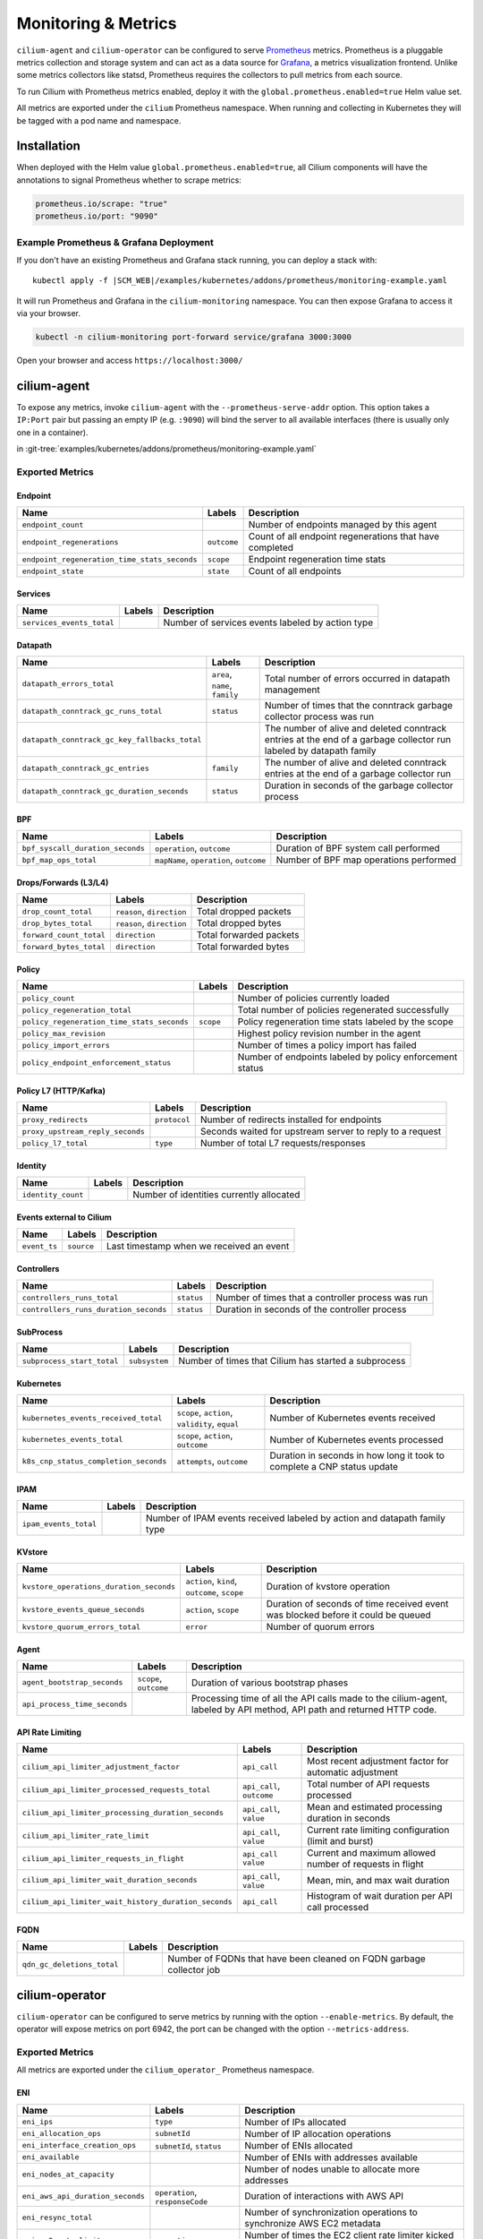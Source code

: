 .. only:: not (epub or latex or html)

    WARNING: You are looking at unreleased Cilium documentation.
    Please use the official rendered version released here:
    http://docs.cilium.io

.. _metrics:

********************
Monitoring & Metrics
********************

``cilium-agent`` and ``cilium-operator`` can be configured to serve `Prometheus
<https://prometheus.io>`_ metrics. Prometheus is a pluggable metrics collection
and storage system and can act as a data source for `Grafana
<https://grafana.com/>`_, a metrics visualization frontend. Unlike some metrics
collectors like statsd, Prometheus requires the collectors to pull metrics from
each source.

To run Cilium with Prometheus metrics enabled, deploy it with the
``global.prometheus.enabled=true`` Helm value set.

All metrics are exported under the ``cilium`` Prometheus namespace. When
running and collecting in Kubernetes they will be tagged with a pod name and
namespace.

Installation
============

When deployed with the Helm value ``global.prometheus.enabled=true``, all Cilium
components will have the annotations to signal Prometheus whether to scrape
metrics:

.. code-block:: yaml

        prometheus.io/scrape: "true"
        prometheus.io/port: "9090"

Example Prometheus & Grafana Deployment
---------------------------------------

If you don't have an existing Prometheus and Grafana stack running, you can
deploy a stack with:

.. parsed-literal::

    kubectl apply -f \ |SCM_WEB|\/examples/kubernetes/addons/prometheus/monitoring-example.yaml

It will run Prometheus and Grafana in the ``cilium-monitoring`` namespace. You
can then expose Grafana to access it via your browser.

.. code:: bash

    kubectl -n cilium-monitoring port-forward service/grafana 3000:3000

Open your browser and access ``https://localhost:3000/``

cilium-agent
============

To expose any metrics, invoke ``cilium-agent`` with the
``--prometheus-serve-addr`` option. This option takes a ``IP:Port`` pair but
passing an empty IP (e.g. ``:9090``) will bind the server to all available
interfaces (there is usually only one in a container).

in :git-tree:`examples/kubernetes/addons/prometheus/monitoring-example.yaml`

Exported Metrics
----------------

Endpoint
~~~~~~~~

============================================ ================================================== ========================================================
Name                                         Labels                                             Description
============================================ ================================================== ========================================================
``endpoint_count``                                                                              Number of endpoints managed by this agent
``endpoint_regenerations``                   ``outcome``                                        Count of all endpoint regenerations that have completed
``endpoint_regeneration_time_stats_seconds`` ``scope``                                          Endpoint regeneration time stats
``endpoint_state``                           ``state``                                          Count of all endpoints
============================================ ================================================== ========================================================

Services
~~~~~~~~

========================================== ================================================== ========================================================
Name                                       Labels                                             Description
========================================== ================================================== ========================================================
``services_events_total``                                                                     Number of services events labeled by action type
========================================== ================================================== ========================================================

Datapath
~~~~~~~~

============================================= ================================================== ========================================================
Name                                          Labels                                             Description
============================================= ================================================== ========================================================
``datapath_errors_total``                     ``area``, ``name``, ``family``                     Total number of errors occurred in datapath management
``datapath_conntrack_gc_runs_total``          ``status``                                         Number of times that the conntrack garbage collector process was run
``datapath_conntrack_gc_key_fallbacks_total``                                                    The number of alive and deleted conntrack entries at the end of a garbage collector run labeled by datapath family
``datapath_conntrack_gc_entries``             ``family``                                         The number of alive and deleted conntrack entries at the end of a garbage collector run
``datapath_conntrack_gc_duration_seconds``    ``status``                                         Duration in seconds of the garbage collector process
============================================= ================================================== ========================================================

BPF
~~~

========================================== ================================================== ========================================================
Name                                       Labels                                             Description
========================================== ================================================== ========================================================
``bpf_syscall_duration_seconds``           ``operation``, ``outcome``                         Duration of BPF system call performed
``bpf_map_ops_total``                      ``mapName``, ``operation``, ``outcome``            Number of BPF map operations performed
========================================== ================================================== ========================================================

Drops/Forwards (L3/L4)
~~~~~~~~~~~~~~~~~~~~~~

========================================== ================================================== ========================================================
Name                                       Labels                                             Description
========================================== ================================================== ========================================================
``drop_count_total``                       ``reason``, ``direction``                          Total dropped packets
``drop_bytes_total``                       ``reason``, ``direction``                          Total dropped bytes
``forward_count_total``                    ``direction``                                      Total forwarded packets
``forward_bytes_total``                    ``direction``                                      Total forwarded bytes
========================================== ================================================== ========================================================

Policy
~~~~~~

========================================== ================================================== ========================================================
Name                                       Labels                                             Description
========================================== ================================================== ========================================================
``policy_count``                                                                              Number of policies currently loaded
``policy_regeneration_total``                                                                 Total number of policies regenerated successfully
``policy_regeneration_time_stats_seconds`` ``scope``                                          Policy regeneration time stats labeled by the scope
``policy_max_revision``                                                                       Highest policy revision number in the agent
``policy_import_errors``                                                                      Number of times a policy import has failed
``policy_endpoint_enforcement_status``                                                        Number of endpoints labeled by policy enforcement status
========================================== ================================================== ========================================================

Policy L7 (HTTP/Kafka)
~~~~~~~~~~~~~~~~~~~~~~

======================================== ================================================== ========================================================
Name                                     Labels                                             Description
======================================== ================================================== ========================================================
``proxy_redirects``                      ``protocol``                                       Number of redirects installed for endpoints
``proxy_upstream_reply_seconds``                                                            Seconds waited for upstream server to reply to a request
``policy_l7_total``                      ``type``                                           Number of total L7 requests/responses
======================================== ================================================== ========================================================

Identity
~~~~~~~~

======================================== ================================================== ========================================================
Name                                     Labels                                             Description
======================================== ================================================== ========================================================
``identity_count``                                                                          Number of identities currently allocated
======================================== ================================================== ========================================================

Events external to Cilium
~~~~~~~~~~~~~~~~~~~~~~~~~

======================================== ================================================== ========================================================
Name                                     Labels                                             Description
======================================== ================================================== ========================================================
``event_ts``                             ``source``                                         Last timestamp when we received an event
======================================== ================================================== ========================================================

Controllers
~~~~~~~~~~~

======================================== ================================================== ========================================================
Name                                     Labels                                             Description
======================================== ================================================== ========================================================
``controllers_runs_total``               ``status``                                         Number of times that a controller process was run
``controllers_runs_duration_seconds``    ``status``                                         Duration in seconds of the controller process
======================================== ================================================== ========================================================

SubProcess
~~~~~~~~~~

======================================== ================================================== ========================================================
Name                                     Labels                                             Description
======================================== ================================================== ========================================================
``subprocess_start_total``               ``subsystem``                                      Number of times that Cilium has started a subprocess
======================================== ================================================== ========================================================

Kubernetes
~~~~~~~~~~

======================================== ================================================== ========================================================
Name                                     Labels                                             Description
======================================== ================================================== ========================================================
``kubernetes_events_received_total``     ``scope``, ``action``, ``validity``, ``equal``     Number of Kubernetes events received
``kubernetes_events_total``              ``scope``, ``action``, ``outcome``                 Number of Kubernetes events processed
``k8s_cnp_status_completion_seconds``    ``attempts``, ``outcome``                          Duration in seconds in how long it took to complete a CNP status update
======================================== ================================================== ========================================================

IPAM
~~~~

======================================== ============================================ ========================================================
Name                                     Labels                                       Description
======================================== ============================================ ========================================================
``ipam_events_total``                                                                 Number of IPAM events received labeled by action and datapath family type
======================================== ============================================ ========================================================

KVstore
~~~~~~~

======================================== ============================================ ========================================================
Name                                     Labels                                       Description
======================================== ============================================ ========================================================
``kvstore_operations_duration_seconds``  ``action``, ``kind``, ``outcome``, ``scope`` Duration of kvstore operation
``kvstore_events_queue_seconds``         ``action``, ``scope``                        Duration of seconds of time received event was blocked before it could be queued
``kvstore_quorum_errors_total``          ``error``                                    Number of quorum errors
======================================== ============================================ ========================================================

Agent
~~~~~

================================ ================================ ========================================================
Name                             Labels                           Description
================================ ================================ ========================================================
``agent_bootstrap_seconds``      ``scope``, ``outcome``           Duration of various bootstrap phases
``api_process_time_seconds``                                      Processing time of all the API calls made to the cilium-agent, labeled by API method, API path and returned HTTP code.
================================ ================================ ========================================================

.. _metrics_api_rate_limiting:

API Rate Limiting
~~~~~~~~~~~~~~~~~

===================================================== ================================ ========================================================
Name                                                  Labels                           Description
===================================================== ================================ ========================================================
``cilium_api_limiter_adjustment_factor``              ``api_call``                     Most recent adjustment factor for automatic adjustment
``cilium_api_limiter_processed_requests_total``       ``api_call``, ``outcome``        Total number of API requests processed
``cilium_api_limiter_processing_duration_seconds``    ``api_call``, ``value``          Mean and estimated processing duration in seconds
``cilium_api_limiter_rate_limit``                     ``api_call``, ``value``          Current rate limiting configuration (limit and burst)
``cilium_api_limiter_requests_in_flight``             ``api_call``  ``value``          Current and maximum allowed number of requests in flight
``cilium_api_limiter_wait_duration_seconds``          ``api_call``, ``value``          Mean, min, and max wait duration
``cilium_api_limiter_wait_history_duration_seconds``  ``api_call``                     Histogram of wait duration per API call processed
===================================================== ================================ ========================================================

FQDN
~~~~

================================ ================================ ========================================================
Name                             Labels                           Description
================================ ================================ ========================================================
``qdn_gc_deletions_total``                                        Number of FQDNs that have been cleaned on FQDN garbage collector job
================================ ================================ ========================================================

cilium-operator
===============

``cilium-operator`` can be configured to serve metrics by running with the
option ``--enable-metrics``.  By default, the operator will expose metrics on
port 6942, the port can be changed with the option ``--metrics-address``.

Exported Metrics
----------------

All metrics are exported under the ``cilium_operator_`` Prometheus namespace.

ENI
~~~

================================ ================================ ========================================================
Name                             Labels                           Description
================================ ================================ ========================================================
``eni_ips``                      ``type``                         Number of IPs allocated
``eni_allocation_ops``           ``subnetId``                     Number of IP allocation operations
``eni_interface_creation_ops``   ``subnetId``, ``status``         Number of ENIs allocated
``eni_available``                                                 Number of ENIs with addresses available
``eni_nodes_at_capacity``                                         Number of nodes unable to allocate more addresses
``eni_aws_api_duration_seconds`` ``operation``, ``responseCode``  Duration of interactions with AWS API
``eni_resync_total``                                              Number of synchronization operations to synchronize AWS EC2 metadata
``eni_ec2_rate_limit``           ``operation``                    Number of times the EC2 client rate limiter kicked in
================================ ================================ ========================================================
